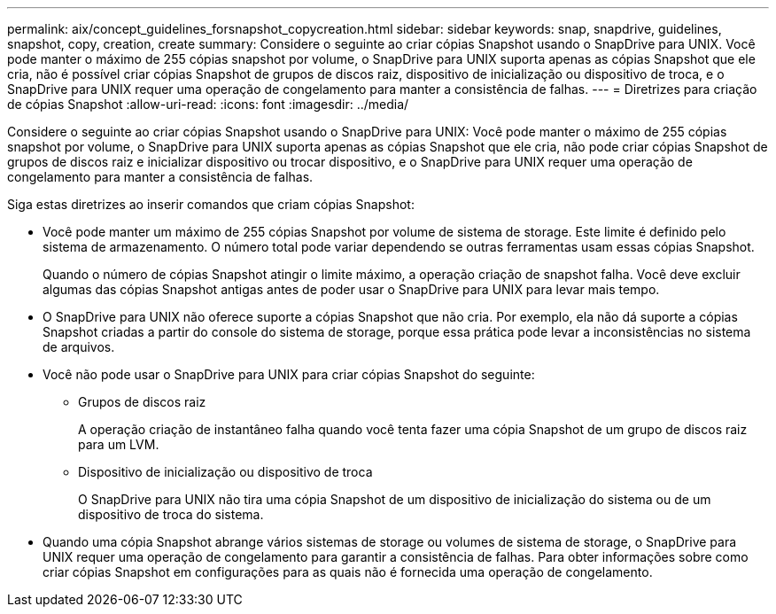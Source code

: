 ---
permalink: aix/concept_guidelines_forsnapshot_copycreation.html 
sidebar: sidebar 
keywords: snap, snapdrive, guidelines, snapshot, copy, creation, create 
summary: Considere o seguinte ao criar cópias Snapshot usando o SnapDrive para UNIX. Você pode manter o máximo de 255 cópias snapshot por volume, o SnapDrive para UNIX suporta apenas as cópias Snapshot que ele cria, não é possível criar cópias Snapshot de grupos de discos raiz, dispositivo de inicialização ou dispositivo de troca, e o SnapDrive para UNIX requer uma operação de congelamento para manter a consistência de falhas. 
---
= Diretrizes para criação de cópias Snapshot
:allow-uri-read: 
:icons: font
:imagesdir: ../media/


[role="lead"]
Considere o seguinte ao criar cópias Snapshot usando o SnapDrive para UNIX: Você pode manter o máximo de 255 cópias snapshot por volume, o SnapDrive para UNIX suporta apenas as cópias Snapshot que ele cria, não pode criar cópias Snapshot de grupos de discos raiz e inicializar dispositivo ou trocar dispositivo, e o SnapDrive para UNIX requer uma operação de congelamento para manter a consistência de falhas.

Siga estas diretrizes ao inserir comandos que criam cópias Snapshot:

* Você pode manter um máximo de 255 cópias Snapshot por volume de sistema de storage. Este limite é definido pelo sistema de armazenamento. O número total pode variar dependendo se outras ferramentas usam essas cópias Snapshot.
+
Quando o número de cópias Snapshot atingir o limite máximo, a operação criação de snapshot falha. Você deve excluir algumas das cópias Snapshot antigas antes de poder usar o SnapDrive para UNIX para levar mais tempo.

* O SnapDrive para UNIX não oferece suporte a cópias Snapshot que não cria. Por exemplo, ela não dá suporte a cópias Snapshot criadas a partir do console do sistema de storage, porque essa prática pode levar a inconsistências no sistema de arquivos.
* Você não pode usar o SnapDrive para UNIX para criar cópias Snapshot do seguinte:
+
** Grupos de discos raiz
+
A operação criação de instantâneo falha quando você tenta fazer uma cópia Snapshot de um grupo de discos raiz para um LVM.

** Dispositivo de inicialização ou dispositivo de troca
+
O SnapDrive para UNIX não tira uma cópia Snapshot de um dispositivo de inicialização do sistema ou de um dispositivo de troca do sistema.



* Quando uma cópia Snapshot abrange vários sistemas de storage ou volumes de sistema de storage, o SnapDrive para UNIX requer uma operação de congelamento para garantir a consistência de falhas. Para obter informações sobre como criar cópias Snapshot em configurações para as quais não é fornecida uma operação de congelamento.

